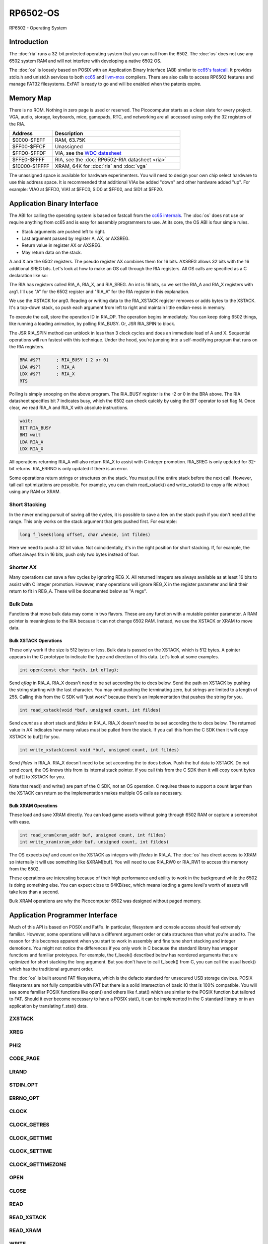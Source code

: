 ============================
RP6502-OS
============================

RP6502 - Operating System


Introduction
============

The :doc:`ria` runs a 32-bit protected operating system that
you can call from the 6502. The :doc:`os` does not use any 6502 system RAM
and will not interfere with developing a native 6502 OS.

The :doc:`os` is loosely based on POSIX with an Application Binary
Interface (ABI) similar to `cc65's fastcall
<https://cc65.github.io/doc/cc65-intern.html>`__.
It provides stdio.h and unistd.h services to both `cc65
<https://cc65.github.io>`__ and `llvm-mos <https://llvm-mos.org/>`_
compilers. There are also calls to access RP6502 features and manage
FAT32 filesystems. ExFAT is ready to go and will be enabled when the
patents expire.


Memory Map
==========

There is no ROM. Nothing in zero page is used or reserved. The
Picocomputer starts as a clean slate for every project. VGA, audio,
storage, keyboards, mice, gamepads, RTC, and networking are all accessed
using only the 32 registers of the RIA.

.. list-table::
   :widths: 25 75
   :header-rows: 1

   * - Address
     - Description
   * - $0000-$FEFF
     - RAM, 63.75K
   * - $FF00-$FFCF
     - Unassigned
   * - $FFD0-$FFDF
     - VIA, see the `WDC datasheet
       <https://www.westerndesigncenter.com/wdc/w65c22-chip.php>`_
   * - $FFE0-$FFFF
     - RIA, see the :doc:`RP6502-RIA datasheet <ria>`
   * - $10000-$1FFFF
     - XRAM, 64K for :doc:`ria` and :doc:`vga`

The unassigned space is available for hardware experimenters. You will
need to design your own chip select hardware to use this
address space. It is recommended that additional VIAs be added "down"
and other hardware added "up". For example: VIA0 at $FFD0, VIA1 at
$FFC0, SID0 at $FF00, and SID1 at $FF20.


Application Binary Interface
============================

The ABI for calling the operating system is based on
fastcall from the `cc65 internals
<https://cc65.github.io/doc/cc65-intern.html>`__. The :doc:`os`
does not use or require anything from cc65 and is easy for
assembly programmers to use. At its core, the OS ABI is four simple rules.

* Stack arguments are pushed left to right.
* Last argument passed by register A, AX, or AXSREG.
* Return value in register AX or AXSREG.
* May return data on the stack.

A and X are the 6502 registers. The pseudo register AX combines them for
16 bits. AXSREG allows 32 bits with the 16 additional SREG bits. Let's
look at how to make an OS call through the RIA registers. All OS calls
are specified as a C declaration like so:

.. c:function:: int doit(int arg0, int arg1);

The RIA has registers called RIA_A, RIA_X, and RIA_SREG. An int is 16
bits, so we set the RIA_A and RIA_X registers with arg1. I'll use "A"
for the 6502 register and "RIA_A" for the RIA register in this
explanation.

We use the XSTACK for arg0. Reading or writing data to the
RIA_XSTACK register removes or adds bytes to the XSTACK. It's a
top-down stack, so push each argument from left to right and maintain
little endian-ness in memory.

To execute the call, store the operation ID in RIA_OP. The operation
begins immediately. You can keep doing 6502 things, like running a
loading animation, by polling RIA_BUSY. Or, JSR RIA_SPIN to block.

The JSR RIA_SPIN method can unblock in less than 3 clock cycles and
does an immediate load of A and X. Sequential operations will run
fastest with this technique. Under the hood, you're jumping into a
self-modifying program that runs on the RIA registers.

.. code-block:: asm

   BRA #$??      ; RIA_BUSY {-2 or 0}
   LDA #$??      ; RIA_A
   LDX #$??      ; RIA_X
   RTS

Polling is simply snooping on the above program. The RIA_BUSY register
is the -2 or 0 in the BRA above. The RIA datasheet specifies bit 7
indicates busy, which the 6502 can check quickly by using the BIT
operator to set flag N. Once clear, we read RIA_A and RIA_X with
absolute instructions.

.. code-block:: asm

   wait:
   BIT RIA_BUSY
   BMI wait
   LDA RIA_A
   LDX RIA_X

All operations returning RIA_A will also return RIA_X to assist with
C integer promotion. RIA_SREG is only updated for
32-bit returns. RIA_ERRNO is only updated if there is an error.

Some operations return strings or structures on the stack. You must
pull the entire stack before the next call. However, tail call
optimizations are possible. For example, you can chain read_xstack()
and write_xstack() to copy a file without using any RAM or XRAM.

Short Stacking
---------------

In the never ending pursuit of saving all the cycles, it is possible to
save a few on the stack push if you don't need all the range. This only
works on the stack argument that gets pushed first. For example:

.. code-block:: C

   long f_lseek(long offset, char whence, int fildes)

Here we need to push a 32 bit value. Not coincidentally, it's in the
right position for short stacking. If, for example, the offset always
fits in 16 bits, push only two bytes instead of four.

Shorter AX
----------

Many operations can save a few cycles by ignoring REG_X. All returned
integers are always available as at least 16 bits to assist with C
integer promotion. However, many operations will ignore REG_X in the
register parameter and limit their return to fit in REG_A. These will be
documented below as "A regs".

Bulk Data
---------

Functions that move bulk data may come in two flavors. These are any
function with a mutable pointer parameter. A RAM pointer is meaningless
to the RIA because it can not change 6502 RAM. Instead, we use the
XSTACK or XRAM to move data.

Bulk XSTACK Operations
~~~~~~~~~~~~~~~~~~~~~~

These only work if the size is 512 bytes or less. Bulk data is passed on
the XSTACK, which is 512 bytes. A pointer appears in the C prototype to
indicate the type and direction of this data. Let's look at some
examples.

.. code-block:: C

   int open(const char *path, int oflag);

Send `oflag` in RIA_A. RIA_X doesn't need to be set according the to
docs below. Send the path on XSTACK by pushing the string starting with
the last character. You may omit pushing the terminating zero, but
strings are limited to a length of 255. Calling this from the C SDK will
"just work" because there's an implementation that pushes the string for
you.

.. code-block:: C

   int read_xstack(void *buf, unsigned count, int fildes)

Send `count` as a short stack and `fildes` in RIA_A. RIA_X doesn't need
to be set according the to docs below. The returned value in AX
indicates how many values must be pulled from the stack. If you call
this from the C SDK then it will copy XSTACK to buf[] for you.

.. code-block:: C

   int write_xstack(const void *buf, unsigned count, int fildes)

Send `fildes` in RIA_A. RIA_X doesn't need to be set according the to
docs below. Push the buf data to XSTACK. Do not send `count`, the OS
knows this from its internal stack pointer. If you call this from the C
SDK then it will copy count bytes of buf[] to XSTACK for you.

Note that read() and write() are part of the C SDK, not an OS
operation. C requires these to support a count larger than the XSTACK
can return so the implementation makes multiple OS calls as necessary.

Bulk XRAM Operations
~~~~~~~~~~~~~~~~~~~~

These load and save XRAM directly. You can load game assets without
going through 6502 RAM or capture a screenshot with ease.

.. code-block:: C

   int read_xram(xram_addr buf, unsigned count, int fildes)
   int write_xram(xram_addr buf, unsigned count, int fildes)

The OS expects `buf` and `count` on the XSTACK as integers with
`filedes` in RIA_A. The :doc:`os` has direct access to XRAM so
internally it will use something like &XRAM[buf]. You will need to use
RIA_RW0 or RIA_RW1 to access this memory from the 6502.

These operations are interesting because of their high performance and
ability to work in the background while the 6502 is doing something
else. You can expect close to 64KB/sec, which means loading a game
level's worth of assets will take less than a second.

Bulk XRAM operations are why the Picocomputer 6502 was designed
without paged memory.


Application Programmer Interface
================================

Much of this API is based on POSIX and FatFs. In particular, filesystem
and console access should feel extremely familiar. However, some
operations will have a different argument order or data structures than
what you're used to. The reason for this becomes apparent when you start
to work in assembly and fine tune short stacking and integer demotions.
You might not notice the differences if you only work in C because the
standard library has wrapper functions and familiar prototypes. For
example, the f_lseek() described below has reordered arguments that are
optimized for short stacking the long argument. But you don't have to
call f_lseek() from C, you can call the usual lseek() which has the
traditional argument order.

The :doc:`os` is built around FAT filesystems, which is the defacto
standard for unsecured USB storage devices. POSIX filesystems are not
fully compatible with FAT but there is a solid intersection of basic IO
that is 100% compatible. You will see some familiar POSIX functions like
open() and others like f_stat() which are similar to the POSIX function
but tailored to FAT. Should it ever become necessary to have a POSIX
stat(), it can be implemented in the C standard library or in an
application by translating f_stat() data.

ZXSTACK
-------
.. c:function:: void zxstack (void);

   |

   Abandon the xstack by resetting the xstack pointer. This is the only
   operation that doesn't require waiting for completion. You do not need
   to call this for failed operations. It can be useful if you want to
   quickly ignore part of a returned structure.

   :Op code: RIA_OP_ZXSTACK 0x00
   :C proto: rp6502.h

XREG
----

.. c:function:: int xreg (char device, char channel, unsigned char address, ...);
.. c:function:: int xregn (char device, char channel, unsigned char address, unsigned count, ...);

   |

   Using xreg() from C is preferred to avoid making a counting error.
   Count doesn't need to be sent in the ABI so both prototypes are correct.

   The variadic argument is a list of ints to be stored in extended registers
   starting at address on the specified device and channel.
   See the :doc:`ria` and
   :doc:`vga` documentation for what each register does. Setting
   extended registers can fail, which you can use for feature
   detection. EINVAL means the device responded with a negative
   acknowledgement. EIO means there was a timeout waiting for ack/nak.

   This is how you add virtual hardware to extended RAM. Both the :doc:`ria` and
   :doc:`vga` have a selection of virtual devices you can install. You can also
   make your own hardware for the PIX bus and configure it with this call.

   :Op code: RIA_OP_XREG 0x01
   :C proto: rp6502.h
   :param device: PIX device ID. 0:RIA, 1:VGA, 2-6:unassigned
   :param channel: PIX channel. 0-15
   :param address: PIX address. 0-255
   :param ...: 16 bit integers to set starting at address.
   :a regs: return
   :errno: EINVAL, EIO


PHI2
----

.. c:function:: int phi2 (void)

   |

   Retrieves the PHI2 setting from the RIA. Applications can use this
   for adjusting to or rejecting different clock speeds.

   :Op code: RIA_OP_PHI2 0x02
   :C proto: rp6502.h
   :returns: The 6502 clock speed in kHz. Typically 800 <= x <= 8000.
   :errno: will not fail


CODE_PAGE
---------

.. c:function:: int code_page (int cp)

   |

   Temporarily overrides the code page if non zero. Returns to system
   setting when 6502 stops. This is the encoding the filesystem is using
   and, if VGA is installed, the console and default font. If zero, the
   system CP setting is selected and returned. If the requested code
   page is unavailable, a different code page will be selected and
   returned. For example: ``if (850!=code_page(850)) puts("error");``

   :Op code: RIA_OP_CODE_PAGE 0x03
   :C proto: rp6502.h
   :param cp: code page or 0 for system setting.
   :returns: The code page. One of: 437, 720, 737, 771, 775, 850, 852,
      855, 857, 860, 861, 862, 863, 864, 865, 866, 869, 932, 936, 949,
      950.
   :errno: will not fail


LRAND
-----

.. c:function:: long lrand (void)

   |

   Generates a random number starting with entropy on the RIA. This is
   suitable for seeding a RNG or general use. The 16-bit rand() in the
   cc65 library can be seeded with this by calling its non-standard
   _randomize() function.

   :Op code: RIA_OP_LRAND 0x04
   :C proto: rp6502.h
   :returns: Chaos. 0x0 <= x <= 0x7FFFFFFF
   :errno: will not fail


STDIN_OPT
---------

.. c:function:: int stdin_opt (unsigned long ctrl_bits, unsigned char str_length)

   |

   Additional options for the STDIN line editor. Set the str_length to
   your buffer size - 1 to make gets() safe. This can also guarantee no
   split lines when using fgets() on STDIN.

   *** Experimental *** Likely to be replaced with stty-like something. Drop your
   thoughts on the forums if you have specific needs.

   :Op code: RIA_OP_STDIN_OPT 0x05
   :C proto: rp6502.h
   :param ctrl_bits: Bitmap of ASCII 0-31 defines which CTRL characters
      can abort an input. When CTRL key is pressed, any typed input
      remains on the screen but the applicaion receives a line containing
      only the CTRL character. e.g. CTRL-C + newline.
   :param str_length: 0-255 default 254. The input line editor won't
      allow user input greater than this length.
   :a regs: return, str_length
   :returns: 0 on success
   :errno: will not fail


ERRNO_OPT
---------

.. c:function:: int errno_opt (char option)

   |

   :doc:`os` calls will set RIA_ERRNO when an error occurs.  This is used to
   select which set of values to use because the compiler
   libraries each use different constants in errno.h. Both cc65
   and llvm-mos call this automatically in the C runtime. The RIA_ERRNO value will not
   change until it is set. Note that the C `errno` maps directly to RIA_ERRNO.

   :doc:`os` will map FatFs errors onto errno. RP6502 emulation and simulation
   software is expected to map their native errors as well. The table below
   shows the FatFs mappings. Because FatFs is so integral to the OS,
   calls are documented here with their native FatFs errors to assist when
   cross referencing the `FatFs documentation <https://elm-chan.org/fsw/ff/>`__.

   :Op code: RIA_OP_ERRNO_OPT 0x06
   :C proto: None
   :param option: One of the values from the table below.
   :a regs: return, option
   :returns: 0 on success
   :errno: EINVAL

   .. list-table::
      :header-rows: 1
      :widths: 25 25 25 25

      * -
        - cc65
        - llvm_mos
        - FatFs
      * - option
        - 1
        - 2
        -
      * - ENOENT
        - 1
        - 2
        - FR_NO_FILE, FR_NO_PATH
      * - ENOMEM
        - 2
        - 12
        - FR_NOT_ENOUGH_CORE
      * - EACCES
        - 3
        - 23
        - FR_DENIED, FR_WRITE_PROTECTED
      * - ENODEV
        - 4
        - 19
        - FR_NOT_READY, FR_INVALID_DRIVE, FR_NOT_ENABLED, FR_NO_FILESYSTEM
      * - EMFILE
        - 5
        - 24
        - FR_TOO_MANY_OPEN_FILES
      * - EBUSY
        - 6
        - 16
        - FR_LOCKED
      * - EINVAL
        - 7
        - 22
        - FR_INVALID_NAME, FR_INVALID_PARAMETER
      * - ENOSPC
        - 8
        - 28
        -
      * - EEXIST
        - 9
        - 17
        - FR_EXIST
      * - EAGAIN
        - 10
        - 11
        - FR_TIMEOUT
      * - EIO
        - 11
        - 5
        - FR_DISK_ERR, FR_INT_ERR, FR_MKFS_ABORTED
      * - EINTR
        - 12
        - 4
        -
      * - ENOSYS
        - 13
        - 38
        -
      * - ESPIPE
        - 14
        - 29
        -
      * - ERANGE
        - 15
        - 34
        -
      * - EBADF
        - 16
        - 9
        - FR_INVALID_OBJECT
      * - ENOEXEC
        - 17
        - 8
        -
      * - EDOM
        - 18
        - 33
        -
      * - EILSEQ
        - 18
        - 84
        -
      * - EUNKNOWN
        - 18
        - 85
        -

CLOCK
-----

.. c:function:: unsigned long clock (void)

   |

   Obtain the value of a monotonic clock that updates 100 times per
   second. Wraps approximately every 497 days.

   :Op code: RIA_OP_CLOCK 0x0F
   :C proto: time.h
   :returns: 1/100 second monotonic clock
   :errno: will not fail


CLOCK_GETRES
------------

.. c:function:: int clock_getres (clockid_t clock_id, struct timespec *res)

   |

   .. code-block:: c

      struct timespec {
         uint32_t tv_sec; /* seconds */
         int32_t tv_nsec; /* nanoseconds */
      };

   Obtains the clock resolution.

   :Op code: RIA_OP_CLOCK_GETRES 0x10
   :C proto: time.h
   :param clock_id: 0 for CLOCK_REALTIME.
   :returns: 0 on success. -1 on error.
   :a regs: return, clock_id
   :errno: EINVAL


CLOCK_GETTIME
-------------

.. c:function:: int clock_gettime (clockid_t clock_id, struct timespec *tp)

   |

   Obtains the current time.

   :Op code: RIA_OP_CLOCK_GETTIME 0x11
   :C proto: time.h
   :param clock_id: 0 for CLOCK_REALTIME.
   :returns: 0 on success. -1 on error.
   :a regs: return, clock_id
   :errno: EINVAL, EUNKNOWN


CLOCK_SETTIME
-------------

.. c:function:: int clock_settime (clockid_t clock_id, const struct timespec *tp)

   |

   Sets the current time.

   :Op code: RIA_OP_CLOCK_SETTIME 0x12
   :C proto: time.h
   :param clock_id: 0 for CLOCK_REALTIME.
   :returns: 0 on success. -1 on error.
   :a regs: return, clock_id
   :errno: EINVAL, EUNKNOWN


CLOCK_GETTIMEZONE
-----------------

.. c:function:: int clock_gettimezone (uint32_t time, clockid_t clock_id, struct _timezone *tz)

   .. code-block:: c

      struct _timezone
      {
         int8_t daylight;  /* >0 if daylight savings time active */
         int32_t timezone; /* Number of seconds behind UTC */
         char tzname[5];   /* Name of timezone, e.g. CET */
         char dstname[5];  /* Name when daylight true, e.g. CEST */
      };

   Returns a cc65 _timezone structure for the requested time. Use
   `help set tz` on the monitor to learn about configuring your time
   zone.

   *** Experimental *** time zones in cc65 are incomplete probably because
   no other 6502 OS supports them.

   :Op code: RIA_OP_CLOCK_GETTIMEZONE 0x13
   :C proto: None, Experimental
   :param time: time_t compatible integer.
   :param clock_id: 0 for CLOCK_REALTIME.
   :returns: 0 on success. -1 on error.
   :a regs: return, clock_id
   :errno: EINVAL


OPEN
----

.. c:function:: int open (const char *path, int oflag)

   |

   Create a connection between a file and a file descriptor. Up to 8
   files may be open at once.

   :Op code: RIA_OP_OPEN 0x14
   :C proto: fcntl.h
   :param path: Pathname to a file.
   :param oflag: Bitfield of options.
   :returns: File descriptor. -1 on error.
   :a regs: return, oflag
   :errno: EINVAL, EMFILE, FR_DISK_ERR, FR_INT_ERR, FR_NOT_READY,
      FR_NO_FILE, FR_NO_PATH, FR_INVALID_NAME, FR_DENIED, FR_EXIST,
      FR_INVALID_OBJECT, FR_WRITE_PROTECTED, FR_INVALID_DRIVE,
      FR_NOT_ENABLED, FR_NO_FILESYSTEM, FR_TIMEOUT, FR_LOCKED,
      FR_NOT_ENOUGH_CORE, FR_TOO_MANY_OPEN_FILES
   :Options:

      | O_RDONLY 0x01
      |    Open for reading only.
      | O_WRONLY 0x02
      |    Open for writing only.
      | O_RDWR 0x03
      |    Open for reading and writing.
      | O_CREAT 0x10
      |    Create the file if it does not exist.
      | O_TRUNC 0x20
      |    Truncate the file length to 0 after opening.
      | O_APPEND 0x40
      |    Read/write pointer is set end of the file.
      | O_EXCL 0x80
      |    If O_CREAT and O_EXCL are set, fail if the file exists.


CLOSE
-----

.. c:function:: int close (int fildes)

   |

   Finish pending writes and release the file descriptor. File descriptor
   will rejoin the pool available for use by open().

   :Op code: RIA_OP_CLOSE 0x15
   :C proto: fcntl.h
   :param fildes: File descriptor from open().
   :returns: 0 on success. -1 on error.
   :a regs: return, fildes
   :errno: EINVAL, FR_DISK_ERR, FR_INT_ERR, FR_INVALID_OBJECT,
      FR_TIMEOUT


READ
----

.. c:function:: int read (int fildes, void *buf, unsigned count)

   |

   Read `count` bytes from a file to a buffer. This is implemented in
   the compiler library as a series of calls to read_xstack().

   :Op code: None
   :C proto: unistd.h
   :param buf: Destination for the returned data.
   :param count: Quantity of bytes to read. 0x7FFF max.
   :param fildes: File descriptor from open().
   :returns: On success, number of bytes read is returned. On error, -1
      is returned.
   :a regs: fildes
   :errno: EINVAL, FR_DISK_ERR, FR_INT_ERR, FR_DENIED,
      FR_INVALID_OBJECT, FR_TIMEOUT


READ_XSTACK
-----------

.. c:function:: int read_xstack (void *buf, unsigned count, int fildes)

   |

   Read `count` bytes from a file to xstack.

   :Op code: RIA_OP_READ_XSTACK 0x16
   :C proto: rp6502.h
   :param buf: Destination for the returned data.
   :param count: Quantity of bytes to read. 0x100 max.
   :param fildes: File descriptor from open().
   :returns: On success, number of bytes read is returned. On error, -1
      is returned.
   :a regs: fildes
   :errno: EINVAL, FR_DISK_ERR, FR_INT_ERR, FR_DENIED,
      FR_INVALID_OBJECT, FR_TIMEOUT

READ_XRAM
---------

.. c:function:: int read_xram (unsigned buf, unsigned count, int fildes)

   |

   Read `count` bytes from a file to xram.

   :Op code: RIA_OP_READ_XRAM 0x17
   :C proto: rp6502.h
   :param buf: Destination for the returned data.
   :param count: Quantity of bytes to read. 0x7FFF max.
   :param fildes: File descriptor from open().
   :returns: On success, number of bytes read is returned. On error, -1
      is returned.
   :a regs: fildes
   :errno: EINVAL, FR_DISK_ERR, FR_INT_ERR, FR_DENIED,
      FR_INVALID_OBJECT, FR_TIMEOUT


WRITE
-----

.. c:function:: int write (int fildes, const void *buf, unsigned count)

   |

   Write `count` bytes from buffer to a file. This is implemented in
   the compiler library as a series of calls to write_xstack().

   :Op code: None
   :C proto: unistd.h
   :param buf: Location of the data.
   :param count: Quantity of bytes to write. 0x7FFF max.
   :param fildes: File descriptor from open().
   :returns: On success, number of bytes written is returned. On error,
      -1 is returned.
   :a regs: fildes
   :errno: EINVAL, FR_DISK_ERR, FR_INT_ERR, FR_DENIED,
      FR_INVALID_OBJECT, FR_TIMEOUT


WRITE_XSTACK
------------

.. c:function:: int write_xstack (const void *buf, unsigned count, int fildes)

   |

   Write `count` bytes from xstack to a file.

   :Op code: RIA_OP_WRITE_XSTACK 0x18
   :C proto: rp6502.h
   :param buf: Location of the data.
   :param count: Quantity of bytes to write. 0x100 max.
   :param fildes: File descriptor from open().
   :returns: On success, number of bytes written is returned. On error,
      -1 is returned.
   :a regs: fildes
   :errno: EINVAL, FR_DISK_ERR, FR_INT_ERR, FR_DENIED,
      FR_INVALID_OBJECT, FR_TIMEOUT


WRITE_XRAM
----------

.. c:function:: int write_xram (unsigned buf, unsigned count, int fildes)

   |

   Write `count` bytes from xram to a file.

   :Op code: RIA_OP_WRITE_XRAM 0x19
   :C proto: rp6502.h
   :param buf: Location of the data.
   :param count: Quantity of bytes to write. 0x7FFF max.
   :param fildes: File descriptor from open().
   :returns: On success, number of bytes written is returned. On error,
      -1 is returned.
   :a regs: fildes
   :errno: EINVAL, FR_DISK_ERR, FR_INT_ERR, FR_DENIED,
      FR_INVALID_OBJECT, FR_TIMEOUT


LSEEK
-----

.. c:function:: static long f_lseek (long offset, char whence, int fildes)
.. c:function:: off_t lseek (int fildes, off_t offset, int whence)

   |

   Move the read/write pointer. The OS uses the ABI format of f_seek().
   An lseek() compatible wrapper is provided with the compiler library.

   This can also be used to obtain the current read/write position
   with ``f_lseek(0, SEEK_CUR, fd)``.

   :Op code: See table below.
   :C proto: f_lseek: rp6502.h, lseek: unistd.h
   :param offset: How far you wish to seek.
   :param whence: From whence you wish to seek. See table below.
   :param fildes: File descriptor from open().
   :returns: Read/write position. -1 on error. If this value would be too
      large for a long, the returned value will be 0x7FFFFFFF.
   :a regs: fildes
   :errno: EINVAL, FR_DISK_ERR, FR_INT_ERR, FR_INVALID_OBJECT,
      FR_TIMEOUT

   .. list-table::
      :header-rows: 1
      :widths: 25 25 25

      * -
        - RIA_OP_LSEEK_LLVM
        - RIA_OP_LSEEK_CC65
      * - RIA_OP_LSEEK
        - 0x1D
        - 0x1A
      * - SEEK_SET
        - 0
        - 2
      * - SEEK_CUR
        - 1
        - 0
      * - SEEK_END
        - 2
        - 1


UNLINK
------

.. c:function:: int unlink (const char* name)

   |

   Removes a file or directory from the volume.

   :Op code: RIA_OP_UNLINK 0x1B
   :C proto: unistd.h
   :param name: File or directory name to unlink (remove).
   :returns: 0 on success. -1 on error.
   :errno: FR_DISK_ERR, FR_INT_ERR, FR_NOT_READY, FR_NO_FILE,
      FR_NO_PATH, FR_INVALID_NAME, FR_DENIED, FR_WRITE_PROTECTED,
      FR_INVALID_DRIVE, FR_NOT_ENABLED, FR_NO_FILESYSTEM, FR_TIMEOUT,
      FR_LOCKED, FR_NOT_ENOUGH_CORE


RENAME
------

.. c:function:: int rename (const char* oldname, const char* newname)

   |

   Renames and/or moves a file or directory.

   :Op code: RIA_OP_RENAME 0x1C
   :C proto: stdio.h
   :param oldname: Existing file or directory name to rename.
   :param newname: New object name.
   :returns: 0 on success. -1 on error.
   :errno: EINVAL, FR_DISK_ERR, FR_INT_ERR, FR_NOT_READY, FR_NO_FILE,
      FR_NO_PATH, FR_INVALID_NAME, FR_EXIST, FR_WRITE_PROTECTED,
      FR_INVALID_DRIVE, FR_NOT_ENABLED, FR_NO_FILESYSTEM, FR_TIMEOUT,
      FR_LOCKED, FR_NOT_ENOUGH_CORE


SYNCFS
------

.. c:function:: int syncfs (int fildes)

   |

   Finish pending writes for the file descriptor.

   :Op code: RIA_OP_SYNCFS 0x1E
   :C proto: unistd.h
   :param fildes: File descriptor from open().
   :returns: 0 on success. -1 on error.
   :a regs: return, fildes
   :errno: EINVAL, FR_DISK_ERR, FR_INT_ERR, FR_INVALID_OBJECT,
      FR_TIMEOUT


STAT
----

.. c:function:: int f_stat (const char* path, f_stat_t* dirent)

   .. code-block:: c

      typedef struct {
         unsigned long fsize;
         unsigned fdate;
         unsigned ftime;
         unsigned crdate;
         unsigned crtime;
         unsigned char fattrib;
         char altname[12 + 1];
         char fname[255 + 1];
      } f_stat_t;

   Returns file or directory info for requested path.
   See the `FatFs documentation <https://elm-chan.org/fsw/ff/doc/sfileinfo.html>`__
   for details about the data structure.

   :Op code: RIA_OP_STAT 0x1F
   :C proto: rp6502.h
   :param path: Pathname to a directory entry.
   :param dirent: Returned f_stat_t data.
   :returns: 0 on success. -1 on error.
   :a regs: return, dirent
   :errno: EINVAL, FR_DISK_ERR, FR_INT_ERR, FR_NOT_READY, FR_NO_FILE, FR_NO_PATH, FR_INVALID_NAME, FR_INVALID_DRIVE, FR_NOT_ENABLED, FR_NO_FILESYSTEM, FR_TIMEOUT, FR_NOT_ENOUGH_CORE


OPENDIR
-------

.. c:function:: int f_opendir (const char* name)

   |

   Create a connection between a directory and a directory descriptor. Up to 8
   directories may be open at once.

   :Op code: RIA_OP_OPENDIR 0x20
   :C proto: rp6502.h
   :param name: Pathname to a directory.
   :returns: Directory descriptor. -1 on error.
   :a regs: return
   :errno: EINVAL, EMFILE, FR_DISK_ERR, FR_INT_ERR, FR_NOT_READY, FR_NO_PATH, FR_INVALID_NAME, FR_INVALID_OBJECT, FR_INVALID_DRIVE, FR_NOT_ENABLED, FR_NO_FILESYSTEM, FR_TIMEOUT, FR_NOT_ENOUGH_CORE, FR_TOO_MANY_OPEN_FILES


READDIR
-------

.. c:function:: int f_readdir (f_stat_t* dirent, int dirdes)

   |

   Returns file or directory info for directory descriptor.

   :Op code: RIA_OP_READDIR 0x21
   :C proto: rp6502.h
   :param path: Pathname to a directory entry.
   :param dirent: Returned f_stat_t data.
   :returns: 0 on success. -1 on error.
   :a regs: return, dirent
   :errno: EINVAL, FR_DISK_ERR, FR_INT_ERR, FR_INVALID_OBJECT, FR_TIMEOUT, FR_NOT_ENOUGH_CORE


CLOSEDIR
--------

.. c:function:: int f_closedir (int dirdes)

   |

   Release the directory descriptor. Directory descriptor
   will rejoin the pool available for use by f_opendir().

   :Op code: RIA_OP_CLOSEDIR 0x22
   :C proto: rp6502.h
   :param dirdes: Directory descriptor from f_opendir().
   :returns: 0 on success. -1 on error.
   :a regs: return, dirdes
   :errno: EINVAL, FR_INT_ERR, FR_INVALID_OBJECT, FR_TIMEOUT


EXIT
----

.. c:function:: void exit (int status)

   |

   Halt the 6502 and return the console to RP6502 monitor control. This
   is the only operation that does not return. RESB will be pulled down
   before the next instruction can execute. Status is currently ignored
   but will be used in the future.

   In general, dropping the user back to the monitor is discouraged. But
   calling exit() or falling off main() is preferred to locking up.

   :Op code: RIA_OP_EXIT 0xFF
   :C proto: stdlib.h
   :a regs: status
   :param status: 0 is success, 1-255 for error.
